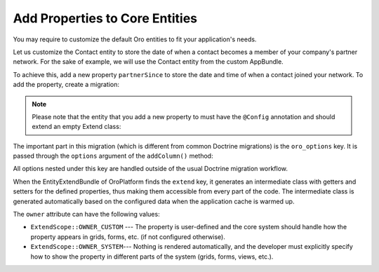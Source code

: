 Add Properties to Core Entities
===============================

You may require to customize the default Oro entities to fit your application's needs.

Let us customize the Contact entity to store the date of when a contact becomes a member of your company's partner network. For the sake of example, we will use the Contact entity from the custom AppBundle.

To achieve this, add a new property ``partnerSince`` to store the date and time of when a contact joined your network. To add the property, create a migration:

.. code-block:: php
    :linenos:

    // src/AppBundle/Migrations/Schema/v1_0/AddPartnerSinceToContact.php
    namespace AppBundle\Migrations\Schema\v1_0;

    use Doctrine\DBAL\Schema\Schema;
    use Oro\Bundle\EntityExtendBundle\EntityConfig\ExtendScope;
    use Oro\Bundle\MigrationBundle\Migration\Migration;
    use Oro\Bundle\MigrationBundle\Migration\QueryBag;

    class AddPartnerSinceToContact implements Migration
    {
        public function up(Schema $schema, QueryBag $queries)
        {
            $table = $schema->getTable('contact');
            $table->addColumn('partnerSince', 'datetime', [
                'oro_options' => [
                    'extend' => ['owner' => ExtendScope::OWNER_CUSTOM],
                ],
            ]);
        }
    }

.. note::
   Please note that the entity that you add a new property to must have the ``@Config`` annotation and should extend an empty Extend class:

   .. code-block:: php
       :linenos:

       // src/AppBundle/Entity/Contact.php
       namespace AppBundle\Entity;

       use Doctrine\ORM\Mapping as ORM;

       use Oro\Bundle\EntityConfigBundle\Metadata\Annotation\Config;

       use AppBundle\Entity\Model\ExtendContact;

       /**
        * @ORM\Entity()
        * @ORM\Table(name="contact")
        * @Config()
        */
       class Contact extends ExtendContact
       {
       }


   .. code-block:: php
       :linenos:

       // src/AppBundle/Model/ExtendContact.php
       namespace AppBundle\Model;

       class ExtendContact
       {
           /**
            * A skeleton method for the getter. You can add it to use autocomplete hints from the IDE.
            * The real implementation of this method is auto generated.
            *
            * @return \DateTime
            */
           public function getPartnerSince()
           {
           }

           /**
            * A skeleton method for the setter. You can add it to use autocomplete hints from the IDE.
            * The real implementation of this method is auto generated.
            *
            * @param \DateTime $partnerSince
            */
           public function setPartnerSince(\DateTime $partnerSince)
           {
           }
       }

The important part in this migration (which is different from common Doctrine migrations) is the ``oro_options`` key. It is passed through the ``options`` argument of the ``addColumn()`` method:

.. code-block:: php
   :linenos:
   :emphasize-lines: 3

   ...
            $table->addColumn('partnerSince', 'datetime', [
                'oro_options' => [
                    'extend' => ['owner' => ExtendScope::OWNER_CUSTOM],
                ],
            ]);
   ...

All options nested under this key are handled outside of the usual Doctrine migration workflow.

When the EntityExtendBundle of OroPlatform finds the ``extend`` key, it generates an intermediate class with getters and setters for the defined properties, thus making them accessible from every part of the code. The intermediate class is generated automatically based on the configured data when the application cache is warmed up.


The ``owner`` attribute can have the following values:

* ``ExtendScope::OWNER_CUSTOM`` --- The property is user-defined and the core system should handle how the property appears in grids, forms, etc. (if not configured otherwise).
* ``ExtendScope::OWNER_SYSTEM``--- Nothing is rendered automatically, and the developer must explicitly specify how to show the property in different parts of the system (grids, forms, views, etc.).
